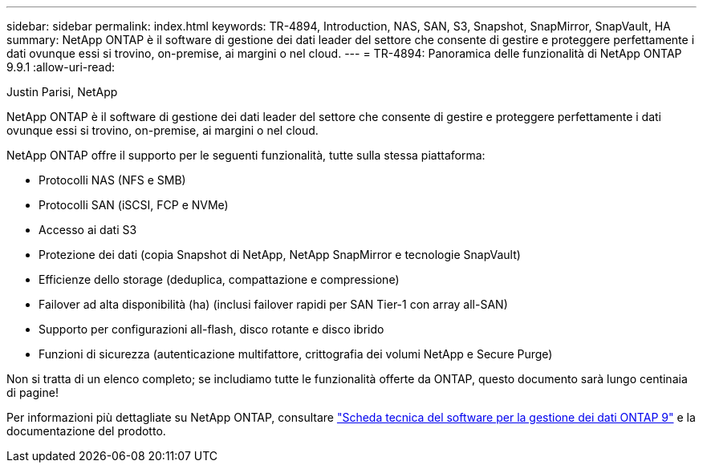 ---
sidebar: sidebar 
permalink: index.html 
keywords: TR-4894, Introduction, NAS, SAN, S3, Snapshot, SnapMirror, SnapVault, HA 
summary: NetApp ONTAP è il software di gestione dei dati leader del settore che consente di gestire e proteggere perfettamente i dati ovunque essi si trovino, on-premise, ai margini o nel cloud. 
---
= TR-4894: Panoramica delle funzionalità di NetApp ONTAP 9.9.1
:allow-uri-read: 


Justin Parisi, NetApp

NetApp ONTAP è il software di gestione dei dati leader del settore che consente di gestire e proteggere perfettamente i dati ovunque essi si trovino, on-premise, ai margini o nel cloud.

NetApp ONTAP offre il supporto per le seguenti funzionalità, tutte sulla stessa piattaforma:

* Protocolli NAS (NFS e SMB)
* Protocolli SAN (iSCSI, FCP e NVMe)
* Accesso ai dati S3
* Protezione dei dati (copia Snapshot di NetApp, NetApp SnapMirror e tecnologie SnapVault)
* Efficienze dello storage (deduplica, compattazione e compressione)
* Failover ad alta disponibilità (ha) (inclusi failover rapidi per SAN Tier-1 con array all-SAN)
* Supporto per configurazioni all-flash, disco rotante e disco ibrido
* Funzioni di sicurezza (autenticazione multifattore, crittografia dei volumi NetApp e Secure Purge)


Non si tratta di un elenco completo; se includiamo tutte le funzionalità offerte da ONTAP, questo documento sarà lungo centinaia di pagine!

Per informazioni più dettagliate su NetApp ONTAP, consultare https://www.netapp.com/pdf.html?item=/media/7413-ds-3231.pdf["Scheda tecnica del software per la gestione dei dati ONTAP 9"^] e la documentazione del prodotto.
